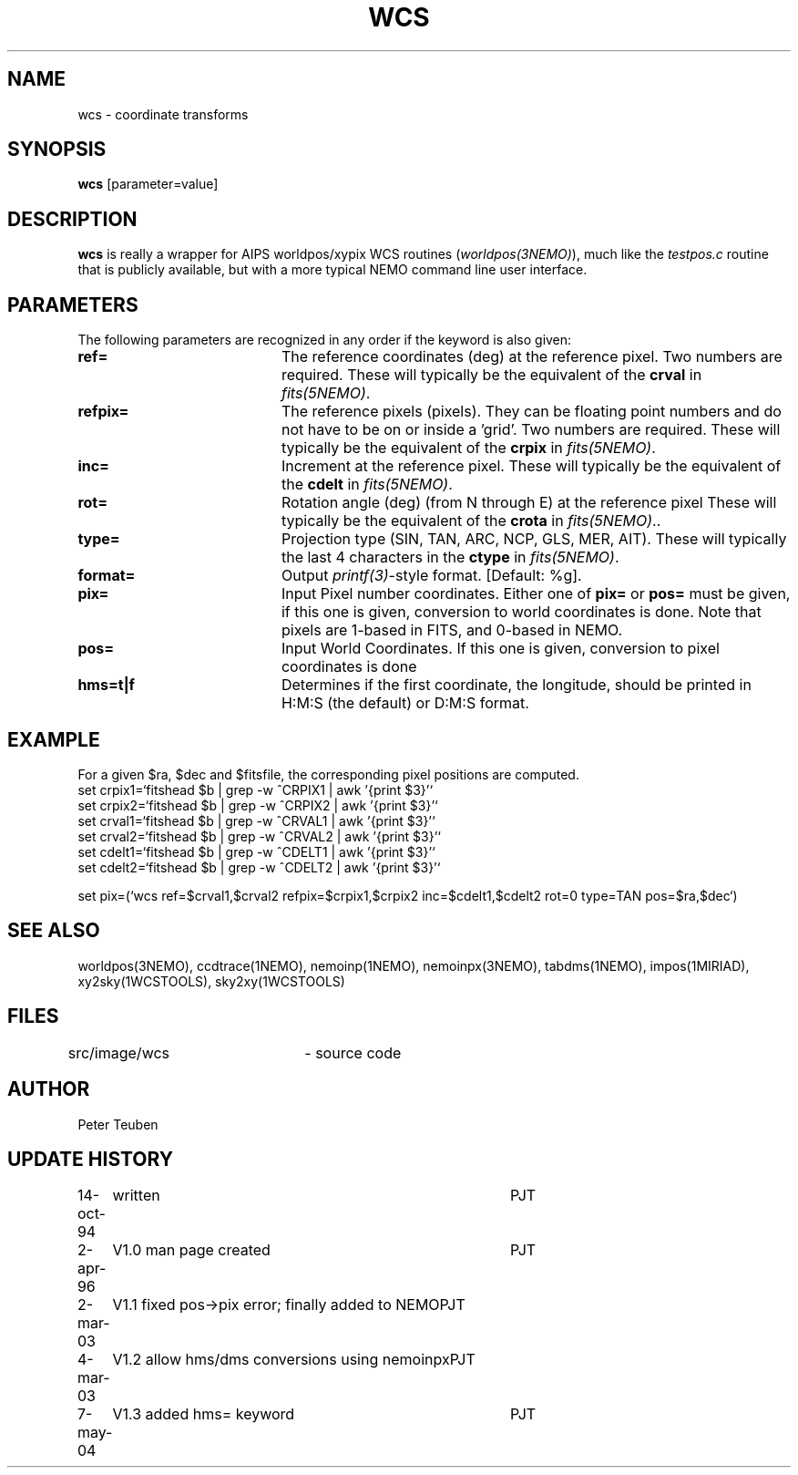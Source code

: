 .TH WCS 1NEMO "7 July 2004"
.SH NAME
wcs \- coordinate transforms 
.SH SYNOPSIS
\fBwcs\fP [parameter=value]
.SH DESCRIPTION
\fBwcs\fP is really a wrapper for AIPS worldpos/xypix WCS routines
(\fIworldpos(3NEMO)\fP), much like the \fItestpos.c\fP routine that
is publicly available, but with a more typical NEMO 
command line user interface.
.SH PARAMETERS
The following parameters are recognized in any order if the keyword
is also given:
.TP 20
\fBref=\fP
The reference coordinates (deg) at the reference pixel. Two numbers
are required. 
These will typically be the equivalent of the \fBcrval\fP in \fIfits(5NEMO)\fP.
.TP
\fBrefpix=\fP
The reference pixels (pixels). They can be floating point numbers and
do not have to be on or inside a 'grid'. Two numbers are required.
These will typically be the equivalent of the \fBcrpix\fP in \fIfits(5NEMO)\fP.
.TP
\fBinc=\fP
Increment at the reference pixel.
These will typically be the equivalent of the \fBcdelt\fP in \fIfits(5NEMO)\fP.
.TP
\fBrot=\fP
Rotation angle (deg) (from N through E) at the reference pixel
These will typically be the equivalent of the \fBcrota\fP in \fIfits(5NEMO)\fP..
.TP
\fBtype=\fP
Projection type (SIN, TAN, ARC, NCP, GLS, MER, AIT).
These will typically the last 4 characters in the \fBctype\fP in \fIfits(5NEMO)\fP.
.TP
\fBformat=\fP
Output \fIprintf(3)\fP-style format. [Default: %g].
.TP
\fBpix=\fP
Input Pixel number coordinates. Either one of \fBpix=\fP
or \fBpos=\fP must be given, if this one is given, conversion
to world coordinates is done. Note that pixels are 1-based in FITS,
and 0-based in NEMO.
.TP
\fBpos=\fP
Input World Coordinates. If this one is given, conversion
to pixel coordinates is done
.TP
\fBhms=t|f\fP
Determines if the first coordinate, the longitude, should be printed in
H:M:S (the default) or D:M:S format.
.SH EXAMPLE
For a given $ra, $dec and $fitsfile, the corresponding pixel positions are computed.
.nf
set crpix1=`fitshead $b | grep -w ^CRPIX1 | awk '{print $3}'`
set crpix2=`fitshead $b | grep -w ^CRPIX2 | awk '{print $3}'`
set crval1=`fitshead $b | grep -w ^CRVAL1 | awk '{print $3}'`
set crval2=`fitshead $b | grep -w ^CRVAL2 | awk '{print $3}'`
set cdelt1=`fitshead $b | grep -w ^CDELT1 | awk '{print $3}'`
set cdelt2=`fitshead $b | grep -w ^CDELT2 | awk '{print $3}'`

set pix=(`wcs ref=$crval1,$crval2 refpix=$crpix1,$crpix2 inc=$cdelt1,$cdelt2 rot=0 type=TAN pos=$ra,$dec`)

.fi

.SH SEE ALSO
worldpos(3NEMO), ccdtrace(1NEMO), nemoinp(1NEMO), nemoinpx(3NEMO), tabdms(1NEMO), impos(1MIRIAD), 
xy2sky(1WCSTOOLS), sky2xy(1WCSTOOLS)
.SH FILES
src/image/wcs	 - source code
.SH AUTHOR
Peter Teuben
.SH UPDATE HISTORY
.nf
.ta +1.0i +4.0i
14-oct-94	written	PJT
2-apr-96	V1.0 man page created	PJT
2-mar-03	V1.1 fixed pos->pix error; finally added to NEMO	PJT
4-mar-03	V1.2 allow hms/dms conversions using nemoinpx	PJT
7-may-04	V1.3 added hms= keyword   	PJT
.fi
